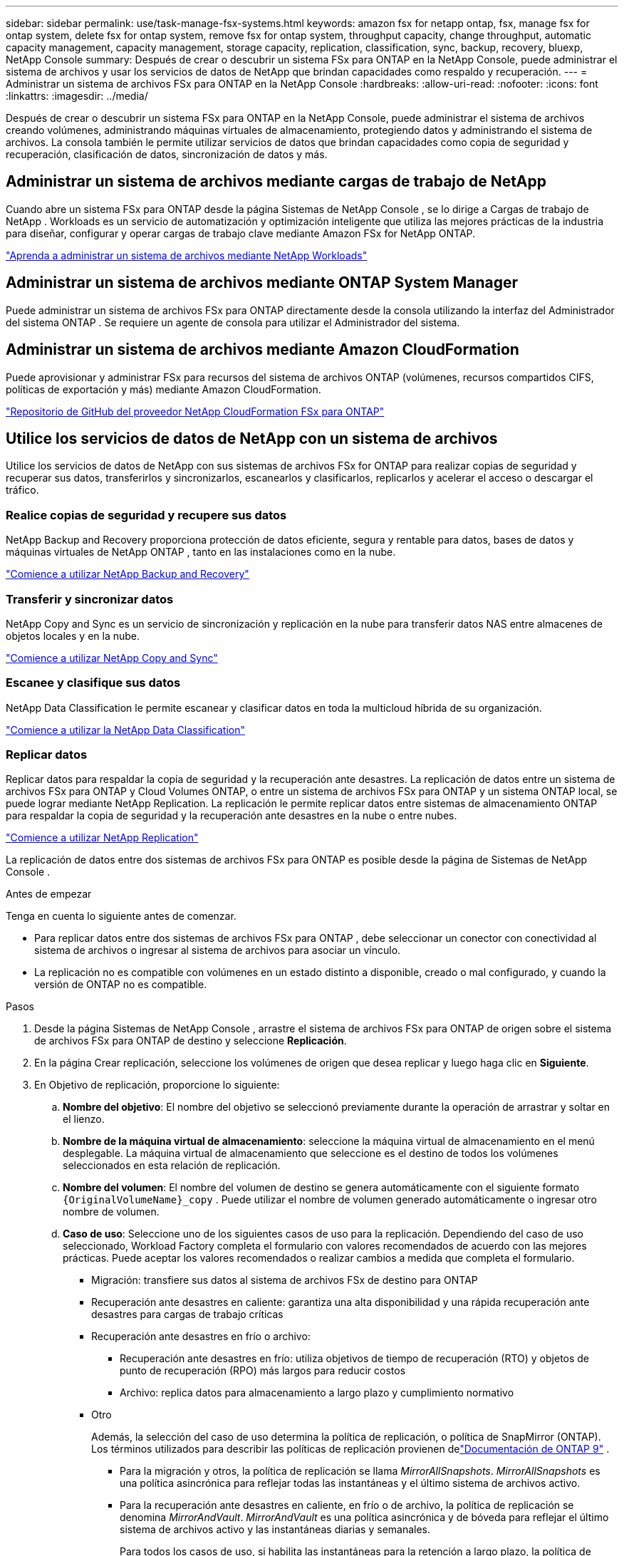 ---
sidebar: sidebar 
permalink: use/task-manage-fsx-systems.html 
keywords: amazon fsx for netapp ontap, fsx, manage fsx for ontap system, delete fsx for ontap system, remove fsx for ontap system, throughput capacity, change throughput, automatic capacity management, capacity management, storage capacity, replication, classification, sync, backup, recovery, bluexp, NetApp Console 
summary: Después de crear o descubrir un sistema FSx para ONTAP en la NetApp Console, puede administrar el sistema de archivos y usar los servicios de datos de NetApp que brindan capacidades como respaldo y recuperación. 
---
= Administrar un sistema de archivos FSx para ONTAP en la NetApp Console
:hardbreaks:
:allow-uri-read: 
:nofooter: 
:icons: font
:linkattrs: 
:imagesdir: ../media/


[role="lead"]
Después de crear o descubrir un sistema FSx para ONTAP en la NetApp Console, puede administrar el sistema de archivos creando volúmenes, administrando máquinas virtuales de almacenamiento, protegiendo datos y administrando el sistema de archivos.  La consola también le permite utilizar servicios de datos que brindan capacidades como copia de seguridad y recuperación, clasificación de datos, sincronización de datos y más.



== Administrar un sistema de archivos mediante cargas de trabajo de NetApp

Cuando abre un sistema FSx para ONTAP desde la página Sistemas de NetApp Console , se lo dirige a Cargas de trabajo de NetApp .  Workloads es un servicio de automatización y optimización inteligente que utiliza las mejores prácticas de la industria para diseñar, configurar y operar cargas de trabajo clave mediante Amazon FSx for NetApp ONTAP.

https://docs.netapp.com/us-en/workload-fsx-ontap/index.html["Aprenda a administrar un sistema de archivos mediante NetApp Workloads"^]



== Administrar un sistema de archivos mediante ONTAP System Manager

Puede administrar un sistema de archivos FSx para ONTAP directamente desde la consola utilizando la interfaz del Administrador del sistema ONTAP .  Se requiere un agente de consola para utilizar el Administrador del sistema.



== Administrar un sistema de archivos mediante Amazon CloudFormation

Puede aprovisionar y administrar FSx para recursos del sistema de archivos ONTAP (volúmenes, recursos compartidos CIFS, políticas de exportación y más) mediante Amazon CloudFormation.

link:https://github.com/NetApp/NetApp-CloudFormation-FSx-ONTAP-provider["Repositorio de GitHub del proveedor NetApp CloudFormation FSx para ONTAP"^]



== Utilice los servicios de datos de NetApp con un sistema de archivos

Utilice los servicios de datos de NetApp con sus sistemas de archivos FSx for ONTAP para realizar copias de seguridad y recuperar sus datos, transferirlos y sincronizarlos, escanearlos y clasificarlos, replicarlos y acelerar el acceso o descargar el tráfico.



=== Realice copias de seguridad y recupere sus datos

NetApp Backup and Recovery proporciona protección de datos eficiente, segura y rentable para datos, bases de datos y máquinas virtuales de NetApp ONTAP , tanto en las instalaciones como en la nube.

link:https://docs.netapp.com/us-en/data-services-backup-recovery/index.html["Comience a utilizar NetApp Backup and Recovery"^]



=== Transferir y sincronizar datos

NetApp Copy and Sync es un servicio de sincronización y replicación en la nube para transferir datos NAS entre almacenes de objetos locales y en la nube.

link:https://docs.netapp.com/us-en/data-services-copy-sync/task-quick-start.html["Comience a utilizar NetApp Copy and Sync"^]



=== Escanee y clasifique sus datos

NetApp Data Classification le permite escanear y clasificar datos en toda la multicloud híbrida de su organización.

link:https://docs.netapp.com/us-en/data-services-data-classification/index.html["Comience a utilizar la NetApp Data Classification"^]



=== Replicar datos

Replicar datos para respaldar la copia de seguridad y la recuperación ante desastres.  La replicación de datos entre un sistema de archivos FSx para ONTAP y Cloud Volumes ONTAP, o entre un sistema de archivos FSx para ONTAP y un sistema ONTAP local, se puede lograr mediante NetApp Replication.  La replicación le permite replicar datos entre sistemas de almacenamiento ONTAP para respaldar la copia de seguridad y la recuperación ante desastres en la nube o entre nubes.

link:https://docs.netapp.com/us-en/data-services-replication/task-replicating-data.html["Comience a utilizar NetApp Replication"^]

La replicación de datos entre dos sistemas de archivos FSx para ONTAP es posible desde la página de Sistemas de NetApp Console .

.Antes de empezar
Tenga en cuenta lo siguiente antes de comenzar.

* Para replicar datos entre dos sistemas de archivos FSx para ONTAP , debe seleccionar un conector con conectividad al sistema de archivos o ingresar al sistema de archivos para asociar un vínculo.
* La replicación no es compatible con volúmenes en un estado distinto a disponible, creado o mal configurado, y cuando la versión de ONTAP no es compatible.


.Pasos
. Desde la página Sistemas de NetApp Console , arrastre el sistema de archivos FSx para ONTAP de origen sobre el sistema de archivos FSx para ONTAP de destino y seleccione *Replicación*.
. En la página Crear replicación, seleccione los volúmenes de origen que desea replicar y luego haga clic en *Siguiente*.
. En Objetivo de replicación, proporcione lo siguiente:
+
.. *Nombre del objetivo*: El nombre del objetivo se seleccionó previamente durante la operación de arrastrar y soltar en el lienzo.
.. *Nombre de la máquina virtual de almacenamiento*: seleccione la máquina virtual de almacenamiento en el menú desplegable.  La máquina virtual de almacenamiento que seleccione es el destino de todos los volúmenes seleccionados en esta relación de replicación.
.. *Nombre del volumen*: El nombre del volumen de destino se genera automáticamente con el siguiente formato `{OriginalVolumeName}_copy` .  Puede utilizar el nombre de volumen generado automáticamente o ingresar otro nombre de volumen.
.. *Caso de uso*: Seleccione uno de los siguientes casos de uso para la replicación.  Dependiendo del caso de uso seleccionado, Workload Factory completa el formulario con valores recomendados de acuerdo con las mejores prácticas.  Puede aceptar los valores recomendados o realizar cambios a medida que completa el formulario.
+
*** Migración: transfiere sus datos al sistema de archivos FSx de destino para ONTAP
*** Recuperación ante desastres en caliente: garantiza una alta disponibilidad y una rápida recuperación ante desastres para cargas de trabajo críticas
*** Recuperación ante desastres en frío o archivo:
+
**** Recuperación ante desastres en frío: utiliza objetivos de tiempo de recuperación (RTO) y objetos de punto de recuperación (RPO) más largos para reducir costos
**** Archivo: replica datos para almacenamiento a largo plazo y cumplimiento normativo


*** Otro
+
Además, la selección del caso de uso determina la política de replicación, o política de SnapMirror (ONTAP).  Los términos utilizados para describir las políticas de replicación provienen delink:https://docs.netapp.com/us-en/ontap/data-protection/default-protection-policies-concept.html["Documentación de ONTAP 9"^] .

+
**** Para la migración y otros, la política de replicación se llama _MirrorAllSnapshots_.  _MirrorAllSnapshots_ es una política asincrónica para reflejar todas las instantáneas y el último sistema de archivos activo.
**** Para la recuperación ante desastres en caliente, en frío o de archivo, la política de replicación se denomina _MirrorAndVault_.  _MirrorAndVault_ es una política asincrónica y de bóveda para reflejar el último sistema de archivos activo y las instantáneas diarias y semanales.
+
Para todos los casos de uso, si habilita las instantáneas para la retención a largo plazo, la política de replicación predeterminada es _MirrorAndVault_.





.. *Política de niveles*: seleccione la política de niveles para los datos almacenados en el volumen de destino.  La política de niveles tiene como valor predeterminado la política de niveles recomendada para el caso de uso que seleccionó.
+
_Equilibrado (automático)_ es la política de niveles predeterminada al crear un volumen mediante la consola de Workload Factory.  Para obtener más información sobre las políticas de niveles de volumen, consultelink:https://docs.aws.amazon.com/fsx/latest/ONTAPGuide/volume-storage-capacity.html#data-tiering-policy["Capacidad de almacenamiento de volumen"^] en la documentación de AWS FSx para NetApp ONTAP .  Tenga en cuenta que Workload Factory utiliza nombres basados ​​en casos de uso en la consola de Workload Factory para las políticas de niveles e incluye los nombres de políticas de niveles de FSx para ONTAP entre paréntesis.

+
Si seleccionó el caso de uso de migración, Workload Factory selecciona automáticamente copiar la política de niveles del volumen de origen al volumen de destino.  Puede anular la selección para copiar la política de niveles y seleccionar una política de niveles que se aplique al volumen seleccionado para la replicación.

.. *Tasa máxima de transferencia*: seleccione *Limitado* e ingrese el límite máximo de transferencia en MB/s.  Alternativamente, seleccione *Ilimitado*.
+
Sin un límite, el rendimiento de la red y de las aplicaciones puede disminuir.  Como alternativa, recomendamos una velocidad de transferencia ilimitada para los sistemas de archivos FSx para ONTAP para cargas de trabajo críticas, por ejemplo, aquellas que se utilizan principalmente para recuperación ante desastres.



. En Configuración de replicación, proporcione lo siguiente:
+
.. *Intervalo de replicación*: seleccione la frecuencia con la que se transfieren las instantáneas desde el volumen de origen al volumen de destino.
.. *Retención a largo plazo*: de manera opcional, habilite las instantáneas para la retención a largo plazo.  La retención a largo plazo permite que los servicios comerciales sigan funcionando incluso en caso de una falla total del sitio, lo que permite que las aplicaciones conmuten por error de forma transparente mediante una copia secundaria.
+
Las replicaciones sin retención a largo plazo utilizan la política _MirrorAllSnapshots_.  Al habilitar la retención a largo plazo se asigna la política _MirrorAndVault_ a la replicación.

+
Si habilita la retención a largo plazo, seleccione una política existente o cree una nueva para definir las instantáneas que se replicarán y la cantidad que se conservará.

+

NOTE: Para la retención a largo plazo se requieren etiquetas de origen y destino que coincidan.  Si lo desea, Workload Factory puede crear las etiquetas faltantes para usted.

+
*** *Elija una política existente*: seleccione una política existente del menú desplegable.
*** *Crear una nueva política*: ingrese un *nombre de política*.


.. *Instantáneas inmutables*: Opcional.  Seleccione *Habilitar instantáneas inmutables* para evitar que las instantáneas tomadas en esta política se eliminen durante el período de retención.
+
*** Establezca el *Período de retención* en número de horas, días, meses o años.
*** *Políticas de instantáneas*: en la tabla, seleccione la frecuencia de la política de instantáneas y la cantidad de copias que desea conservar.  Puede seleccionar más de una política de instantáneas.






. Seleccione *Crear*.




=== Acelerar el acceso o descargar el tráfico

NetApp Volume Caching proporciona un volumen persistente y escribible en un lugar remoto.  Puede utilizar el almacenamiento en caché de volumen para acelerar el acceso a los datos o para descargar el tráfico de volúmenes con mucho acceso.

link:https://docs.netapp.com/us-en/console-volume-caching/get-started/cache-intro.html["Comience a utilizar NetApp Volume Caching"^]

